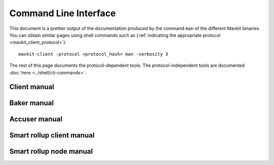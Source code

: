 **********************
Command Line Interface
**********************

This document is a prettier output of the documentation produced by
the command ``man`` of the different Mavkit binaries. You can obtain similar pages
using shell commands such as (:ref:`indicating the appropriate protocol <mavkit_client_protocol>`):

::

   mavkit-client -protocol <protocol_hash> man -verbosity 3

The rest of this page documents the protocol-dependent tools.
The protocol-independent tools are documented :doc:`here <../shell/cli-commands>`.


.. _client_manual:
.. _client_manual_nairobi:

Client manual
=============

.. raw:: html
         :file: mavkit-client.html


.. _baker_manual:
.. _baker_manual_nairobi:

Baker manual
============

.. raw:: html
         :file: mavkit-baker.html


.. _accuser_manual:
.. _accuser_manual_nairobi:

Accuser manual
==============

.. raw:: html
         :file: mavkit-accuser.html

Smart rollup client manual
==========================

.. raw:: html
        :file: mavkit-smart-rollup-client.html

Smart rollup node manual
========================

.. raw:: html
        :file: mavkit-smart-rollup-node.html
